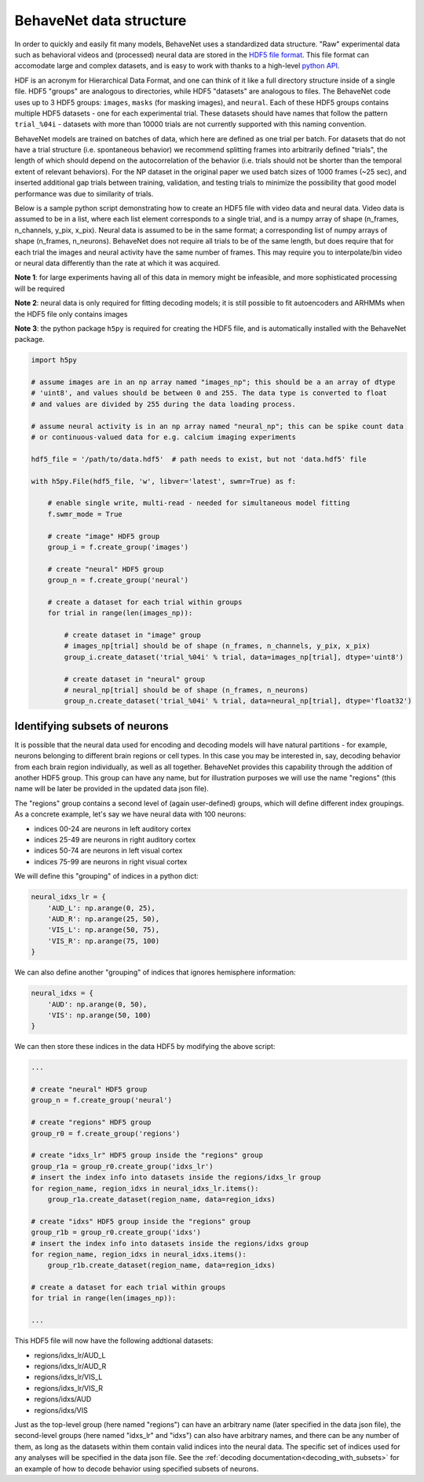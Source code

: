 .. _data_structure:

########################
BehaveNet data structure
########################

In order to quickly and easily fit many models, BehaveNet uses a standardized data structure. "Raw" experimental data such as behavioral videos and (processed) neural data are stored in the `HDF5 file format <https://support.hdfgroup.org/HDF5/whatishdf5.html>`_. This file format can accomodate large and complex datasets, and is easy to work with thanks to a high-level `python API <https://www.h5py.org/>`_.

HDF is an acronym for Hierarchical Data Format, and one can think of it like a full directory structure inside of a single file. HDF5 "groups" are analogous to directories, while HDF5 "datasets" are analogous to files. The BehaveNet code uses up to 3 HDF5 groups: ``images``, ``masks`` (for masking images), and ``neural``. Each of these HDF5 groups contains multiple HDF5 datasets - one for each experimental trial. These datasets should have names that follow the pattern ``trial_%04i`` - datasets with more than 10000 trials are not currently supported with this naming convention.

BehaveNet models are trained on batches of data, which here are defined as one trial per batch. For datasets that do not have a trial structure (i.e. spontaneous behavior) we recommend splitting frames into arbitrarily defined "trials", the length of which should depend on the autocorrelation of the behavior (i.e. trials should not be shorter than the temporal extent of relevant behaviors). For the NP dataset in the original paper we used batch sizes of 1000 frames (~25 sec), and inserted additional gap trials between training, validation, and testing trials to minimize the possibility that good model performance was due to similarity of trials.

Below is a sample python script demonstrating how to create an HDF5 file with video data and neural data. Video data is assumed to be in a list, where each list element corresponds to a single trial, and is a numpy array of shape (n_frames, n_channels, y_pix, x_pix). Neural data is assumed to be in the same format; a corresponding list of numpy arrays of shape (n_frames, n_neurons). BehaveNet does not require all trials to be of the same length, but does require that for each trial the images and neural activity have the same number of frames. This may require you to interpolate/bin video or neural data differently than the rate at which it was acquired.

**Note 1**: for large experiments having all of this data in memory might be infeasible, and more sophisticated processing will be required

**Note 2**: neural data is only required for fitting decoding models; it is still possible to fit autoencoders and ARHMMs when the HDF5 file only contains images

**Note 3**: the python package ``h5py`` is required for creating the HDF5 file, and is automatically installed with the BehaveNet package.

.. code-block:: python

    import h5py
    
    # assume images are in an np array named "images_np"; this should be a an array of dtype
    # 'uint8', and values should be between 0 and 255. The data type is converted to float
    # and values are divided by 255 during the data loading process.
    
    # assume neural activity is in an np array named "neural_np"; this can be spike count data
    # or continuous-valued data for e.g. calcium imaging experiments

    hdf5_file = '/path/to/data.hdf5'  # path needs to exist, but not 'data.hdf5' file
    
    with h5py.File(hdf5_file, 'w', libver='latest', swmr=True) as f:

        # enable single write, multi-read - needed for simultaneous model fitting
        f.swmr_mode = True  

        # create "image" HDF5 group
        group_i = f.create_group('images')

        # create "neural" HDF5 group
        group_n = f.create_group('neural')

        # create a dataset for each trial within groups
        for trial in range(len(images_np)):
            
            # create dataset in "image" group
            # images_np[trial] should be of shape (n_frames, n_channels, y_pix, x_pix)
            group_i.create_dataset('trial_%04i' % trial, data=images_np[trial], dtype='uint8')

            # create dataset in "neural" group
            # neural_np[trial] should be of shape (n_frames, n_neurons)
            group_n.create_dataset('trial_%04i' % trial, data=neural_np[trial], dtype='float32')

.. _data_structure_subsets:

Identifying subsets of neurons
==============================

It is possible that the neural data used for encoding and decoding models will have natural partitions - for example, neurons belonging to different brain regions or cell types. In this case you may be interested in, say, decoding behavior from each brain region individually, as well as all together. BehaveNet provides this capability through the addition of another HDF5 group. This group can have any name, but for illustration purposes we will use the name "regions" (this name will be later be provided in the updated data json file).

The "regions" group contains a second level of (again user-defined) groups, which will define different index groupings. As a concrete example, let's say we have neural data with 100 neurons:

* indices 00-24 are neurons in left auditory cortex
* indices 25-49 are neurons in right auditory cortex
* indices 50-74 are neurons in left visual cortex
* indices 75-99 are neurons in right visual cortex

We will define this "grouping" of indices in a python dict:

.. code-block:: python

    neural_idxs_lr = {
        'AUD_L': np.arange(0, 25),
        'AUD_R': np.arange(25, 50),
        'VIS_L': np.arange(50, 75),
        'VIS_R': np.arange(75, 100)
    }

We can also define another "grouping" of indices that ignores hemisphere information:

.. code-block:: python 

    neural_idxs = {
        'AUD': np.arange(0, 50),
        'VIS': np.arange(50, 100)
    }

We can then store these indices in the data HDF5 by modifying the above script:

.. code-block:: python

    ...

    # create "neural" HDF5 group
    group_n = f.create_group('neural')

    # create "regions" HDF5 group
    group_r0 = f.create_group('regions')

    # create "idxs_lr" HDF5 group inside the "regions" group
    group_r1a = group_r0.create_group('idxs_lr')
    # insert the index info into datasets inside the regions/idxs_lr group
    for region_name, region_idxs in neural_idxs_lr.items():
        group_r1a.create_dataset(region_name, data=region_idxs)

    # create "idxs" HDF5 group inside the "regions" group
    group_r1b = group_r0.create_group('idxs')
    # insert the index info into datasets inside the regions/idxs group
    for region_name, region_idxs in neural_idxs.items():
        group_r1b.create_dataset(region_name, data=region_idxs)
    
    # create a dataset for each trial within groups
    for trial in range(len(images_np)):
    
    ...

This HDF5 file will now have the following addtional datasets:

* regions/idxs_lr/AUD_L
* regions/idxs_lr/AUD_R
* regions/idxs_lr/VIS_L
* regions/idxs_lr/VIS_R
* regions/idxs/AUD
* regions/idxs/VIS

Just as the top-level group (here named "regions") can have an arbitrary name (later specified in the data json file), the second-level groups (here named "idxs_lr" and "idxs") can also have arbitrary names, and there can be any number of them, as long as the datasets within them contain valid indices into the neural data. The specific set of indices used for any analyses will be specified in the data json file. See the :ref:`decoding documentation<decoding_with_subsets>` for an example of how to decode behavior using specified subsets of neurons.

